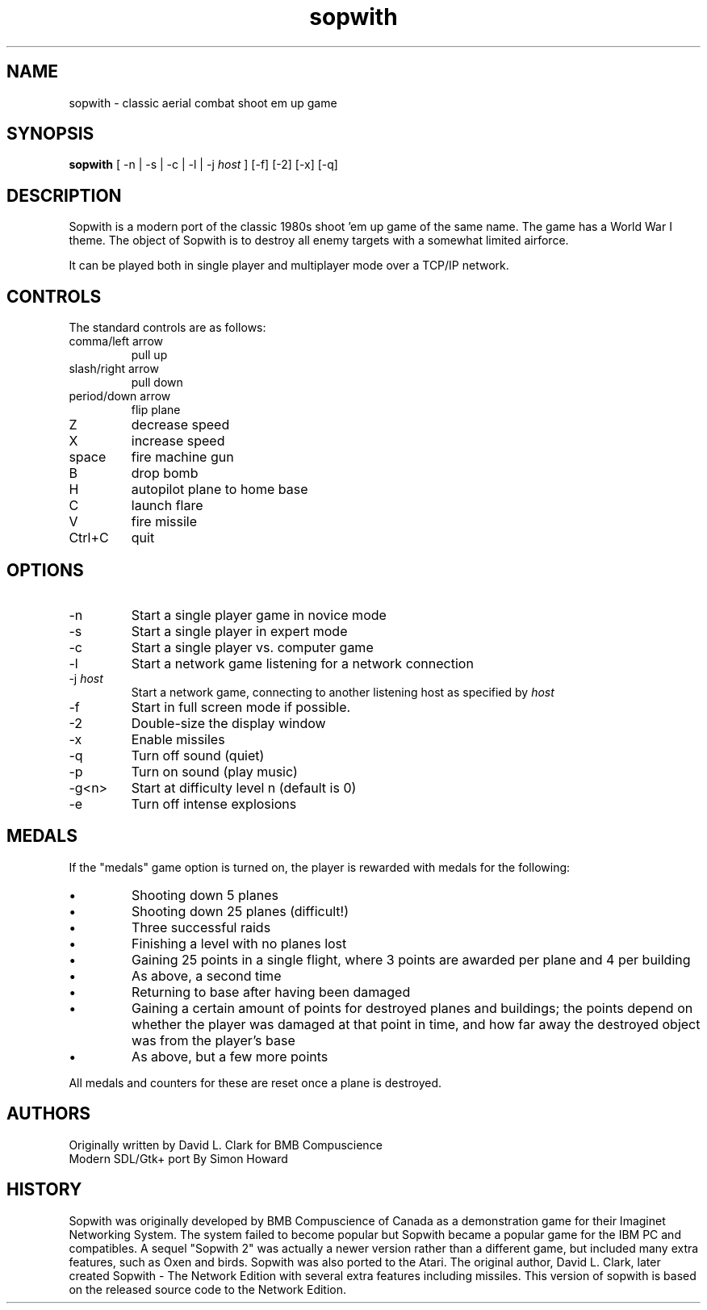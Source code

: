 .TH sopwith 6

.SH NAME
sopwith \- classic aerial combat shoot em up game

.SH SYNOPSIS
.B sopwith 
[ \-n | \-s | \-c | \-l | \-j \fIhost\fR ] [-f] [-2] [-x] [-q]

.SH DESCRIPTION
Sopwith is a modern port of the classic 1980s shoot 'em up game of the
same name.
The game has a World War I theme.  The object of Sopwith is to destroy 
all enemy targets with a somewhat limited airforce.

It can be played both in single player and multiplayer mode over 
a TCP/IP network.

.SH CONTROLS
The standard controls are as follows:
.TP 
comma/left arrow
pull up
.TP
slash/right arrow
pull down
.TP
period/down arrow
flip plane
.TP
Z
decrease speed
.TP
X
increase speed
.TP
space
fire machine gun
.TP
B
drop bomb
.TP
H
autopilot plane to home base
.TP
C
launch flare
.TP
V
fire missile
.TP
Ctrl+C
quit

.SH OPTIONS
.TP
\-n
Start a single player game in novice mode
.TP
\-s
Start a single player in expert mode
.TP
\-c
Start a single player vs. computer game
.TP
\-l
Start a network game listening for a network connection
.TP
\-j \fIhost\fR
Start a network game, connecting to another listening host as specified
by \fIhost\fR
.TP
\-f
Start in full screen mode if possible.
.TP
\-2
Double-size the display window
.TP
\-x
Enable missiles
.TP
\-q
Turn off sound (quiet)
.TP
\-p
Turn on sound (play music)
.TP
\-g<n>
Start at difficulty level n (default is 0)
.TP
\-e
Turn off intense explosions

.SH MEDALS

If the "medals" game option is turned on, the player is rewarded with medals
for the following:

.IP \(bu
Shooting down 5 planes
.IP \(bu
Shooting down 25 planes (difficult!)
.IP \(bu
Three successful raids
.IP \(bu
Finishing a level with no planes lost
.IP \(bu
Gaining 25 points in a single flight, where 3 points are awarded per plane
and 4 per building
.IP \(bu
As above, a second time
.IP \(bu
Returning to base after having been damaged
.IP \(bu
Gaining a certain amount of points for destroyed planes and buildings; the
points depend on whether the player was damaged at that point in time, and
how far away the destroyed object was from the player's base
.IP \(bu
As above, but a few more points
.PP

All medals and counters for these are reset once a plane is destroyed.

.SH AUTHORS
Originally written by David L. Clark for BMB Compuscience
.br
Modern SDL/Gtk+ port By Simon Howard

.SH HISTORY
Sopwith was originally developed by BMB Compuscience of Canada as a 
demonstration game for their Imaginet Networking System. The system
failed to become popular but Sopwith became a popular game for the IBM
PC and compatibles. A sequel "Sopwith 2" was actually a newer version
rather than a different game, but included many extra features, such
as Oxen and birds. Sopwith was also ported to the Atari. The 
original author, David L. Clark, later created Sopwith - The Network
Edition with several extra features including missiles. This version of
sopwith is based on the released source code to the Network Edition.

